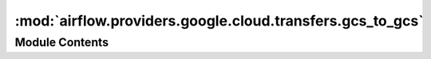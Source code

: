 :mod:`airflow.providers.google.cloud.transfers.gcs_to_gcs`
==========================================================

.. py:module:: airflow.providers.google.cloud.transfers.gcs_to_gcs

.. autoapi-nested-parse::

   This module contains a Google Cloud Storage operator.



Module Contents
---------------

.. data:: WILDCARD
   :annotation: = *

   

.. py:class:: GCSToGCSOperator(*, source_bucket, source_object=None, source_objects=None, destination_bucket=None, destination_object=None, delimiter=None, move_object=False, replace=True, gcp_conn_id='google_cloud_default', google_cloud_storage_conn_id=None, delegate_to=None, last_modified_time=None, maximum_modified_time=None, is_older_than=None, impersonation_chain: Optional[Union[str, Sequence[str]]] = None, **kwargs)

   Bases: :class:`airflow.models.BaseOperator`

   Copies objects from a bucket to another, with renaming if requested.

   .. seealso::
       For more information on how to use this operator, take a look at the guide:
       :ref:`howto/operator:GCSToGCSOperator`

   :param source_bucket: The source Google Cloud Storage bucket where the
        object is. (templated)
   :type source_bucket: str
   :param source_object: The source name of the object to copy in the Google cloud
       storage bucket. (templated)
       You can use only one wildcard for objects (filenames) within your
       bucket. The wildcard can appear inside the object name or at the
       end of the object name. Appending a wildcard to the bucket name is
       unsupported.
   :type source_object: str
   :param source_objects: A list of source name of the objects to copy in the Google cloud
       storage bucket. (templated)
   :type source_objects: List[str]
   :param destination_bucket: The destination Google Cloud Storage bucket
       where the object should be. If the destination_bucket is None, it defaults
       to source_bucket. (templated)
   :type destination_bucket: str
   :param destination_object: The destination name of the object in the
       destination Google Cloud Storage bucket. (templated)
       If a wildcard is supplied in the source_object argument, this is the
       prefix that will be prepended to the final destination objects' paths.
       Note that the source path's part before the wildcard will be removed;
       if it needs to be retained it should be appended to destination_object.
       For example, with prefix ``foo/*`` and destination_object ``blah/``, the
       file ``foo/baz`` will be copied to ``blah/baz``; to retain the prefix write
       the destination_object as e.g. ``blah/foo``, in which case the copied file
       will be named ``blah/foo/baz``.
       The same thing applies to source objects inside source_objects.
   :type destination_object: str
   :param move_object: When move object is True, the object is moved instead
       of copied to the new location. This is the equivalent of a mv command
       as opposed to a cp command.
   :type move_object: bool
   :param replace: Whether you want to replace existing destination files or not.
   :type replace: bool
   :param delimiter: This is used to restrict the result to only the 'files' in a given 'folder'.
       If source_objects = ['foo/bah/'] and delimiter = '.avro', then only the 'files' in the
       folder 'foo/bah/' with '.avro' delimiter will be copied to the destination object.
   :type delimiter: str
   :param gcp_conn_id: (Optional) The connection ID used to connect to Google Cloud.
   :type gcp_conn_id: str
   :param google_cloud_storage_conn_id: (Deprecated) The connection ID used to connect to Google Cloud.
       This parameter has been deprecated. You should pass the gcp_conn_id parameter instead.
   :type google_cloud_storage_conn_id: str
   :param delegate_to: The account to impersonate using domain-wide delegation of authority,
       if any. For this to work, the service account making the request must have
       domain-wide delegation enabled.
   :type delegate_to: str
   :param last_modified_time: When specified, the objects will be copied or moved,
       only if they were modified after last_modified_time.
       If tzinfo has not been set, UTC will be assumed.
   :type last_modified_time: datetime.datetime
   :param maximum_modified_time: When specified, the objects will be copied or moved,
       only if they were modified before maximum_modified_time.
       If tzinfo has not been set, UTC will be assumed.
   :type maximum_modified_time: datetime.datetime
   :param is_older_than: When specified, the objects will be copied if they are older
       than the specified time in seconds.
   :type is_older_than: int
   :param impersonation_chain: Optional service account to impersonate using short-term
       credentials, or chained list of accounts required to get the access_token
       of the last account in the list, which will be impersonated in the request.
       If set as a string, the account must grant the originating account
       the Service Account Token Creator IAM role.
       If set as a sequence, the identities from the list must grant
       Service Account Token Creator IAM role to the directly preceding identity, with first
       account from the list granting this role to the originating account (templated).
   :type impersonation_chain: Union[str, Sequence[str]]

   :Example:

   The following Operator would copy a single file named
   ``sales/sales-2017/january.avro`` in the ``data`` bucket to the file named
   ``copied_sales/2017/january-backup.avro`` in the ``data_backup`` bucket ::

       copy_single_file = GCSToGCSOperator(
           task_id='copy_single_file',
           source_bucket='data',
           source_objects=['sales/sales-2017/january.avro'],
           destination_bucket='data_backup',
           destination_object='copied_sales/2017/january-backup.avro',
           gcp_conn_id=google_cloud_conn_id
       )

   The following Operator would copy all the Avro files from ``sales/sales-2017``
   folder (i.e. with names starting with that prefix) in ``data`` bucket to the
   ``copied_sales/2017`` folder in the ``data_backup`` bucket. ::

       copy_files = GCSToGCSOperator(
           task_id='copy_files',
           source_bucket='data',
           source_objects=['sales/sales-2017'],
           destination_bucket='data_backup',
           destination_object='copied_sales/2017/',
           delimiter='.avro'
           gcp_conn_id=google_cloud_conn_id
       )

       Or ::

       copy_files = GCSToGCSOperator(
           task_id='copy_files',
           source_bucket='data',
           source_object='sales/sales-2017/*.avro',
           destination_bucket='data_backup',
           destination_object='copied_sales/2017/',
           gcp_conn_id=google_cloud_conn_id
       )

   The following Operator would move all the Avro files from ``sales/sales-2017``
   folder (i.e. with names starting with that prefix) in ``data`` bucket to the
   same folder in the ``data_backup`` bucket, deleting the original files in the
   process. ::

       move_files = GCSToGCSOperator(
           task_id='move_files',
           source_bucket='data',
           source_object='sales/sales-2017/*.avro',
           destination_bucket='data_backup',
           move_object=True,
           gcp_conn_id=google_cloud_conn_id
       )

   The following Operator would move all the Avro files from ``sales/sales-2019``
    and ``sales/sales-2020` folder in ``data`` bucket to the same folder in the
    ``data_backup`` bucket, deleting the original files in the process. ::

       move_files = GCSToGCSOperator(
           task_id='move_files',
           source_bucket='data',
           source_objects=['sales/sales-2019/*.avro', 'sales/sales-2020'],
           destination_bucket='data_backup',
           delimiter='.avro',
           move_object=True,
           gcp_conn_id=google_cloud_conn_id
       )

   .. attribute:: template_fields
      :annotation: = ['source_bucket', 'source_object', 'source_objects', 'destination_bucket', 'destination_object', 'delimiter', 'impersonation_chain']

      

   .. attribute:: ui_color
      :annotation: = #f0eee4

      

   
   .. method:: execute(self, context)



   
   .. method:: _copy_source_without_wildcard(self, hook, prefix)



   
   .. method:: _copy_source_with_wildcard(self, hook, prefix)



   
   .. method:: _copy_single_object(self, hook, source_object, destination_object)





